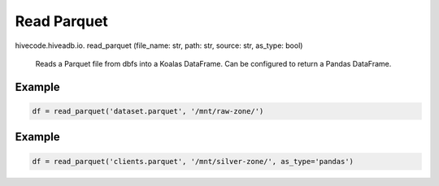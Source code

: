 Read Parquet
============

.. role:: method
.. role:: param

hivecode.hiveadb.io. :method:`read_parquet` (:param:`file_name: str, path: str, source: str, as_type: bool`)

    Reads a Parquet file from dbfs into a Koalas DataFrame. Can be configured to return a Pandas DataFrame.

Example
^^^^^^^
..  code-block:: python

    df = read_parquet('dataset.parquet', '/mnt/raw-zone/')

Example
^^^^^^^
..  code-block:: python

    df = read_parquet('clients.parquet', '/mnt/silver-zone/', as_type='pandas')
